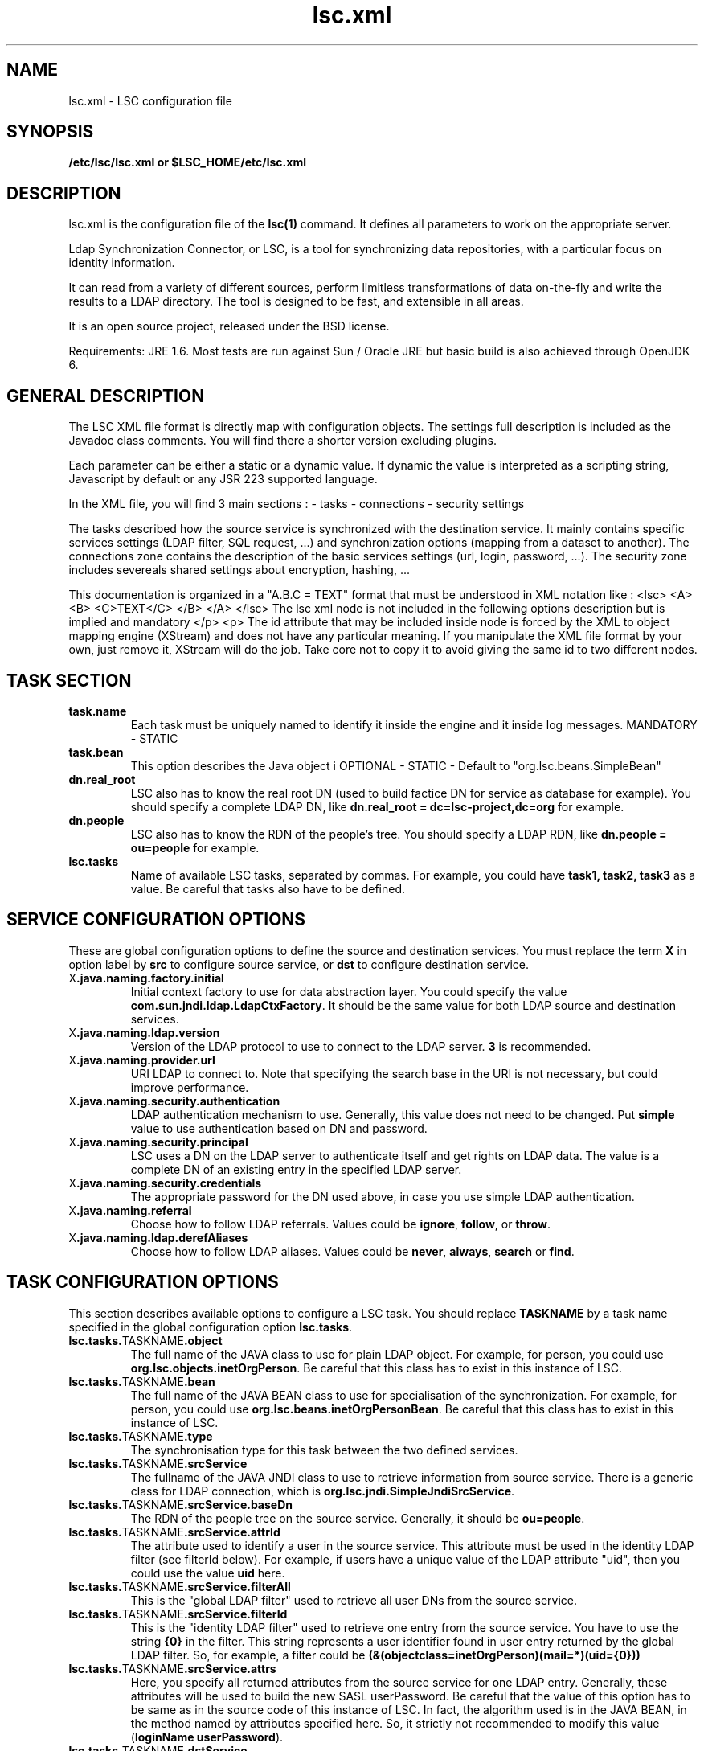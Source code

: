 .TH lsc.xml 5 User Manuals
.SH NAME
lsc.xml \- LSC configuration file
.SH SYNOPSIS
\fB /etc/lsc/lsc.xml or $LSC_HOME/etc/lsc.xml \f1
.SH DESCRIPTION
lsc.xml is the configuration file of the \fBlsc(1)\f1 command. It defines all parameters to work on the appropriate server. 

Ldap Synchronization Connector, or LSC, is a tool for synchronizing data repositories, with a particular focus on identity information. 

It can read from a variety of different sources, perform limitless transformations of data on-the-fly and write the results to a LDAP directory. The tool is designed to be fast, and extensible in all areas. 

It is an open source project, released under the BSD license.

Requirements: JRE 1.6. Most tests are run against Sun / Oracle JRE but basic build is also achieved through OpenJDK 6. 
.SH GENERAL DESCRIPTION
The LSC XML file format is directly map with configuration objects. The settings full description is included as the Javadoc class comments. You will find there a shorter version excluding plugins. 

Each parameter can be either a static or a dynamic value. If dynamic the value is interpreted as a scripting string, Javascript by default or any JSR 223 supported language. 

In the XML file, you will find 3 main sections : - tasks - connections - security settings 

The tasks described how the source service is synchronized with the destination service. It mainly contains specific services settings (LDAP filter, SQL request, ...) and synchronization options (mapping from a dataset to another). The connections zone contains the description of the basic services settings (url, login, password, ...). The security zone includes severeals shared settings about encryption, hashing, ... 

This documentation is organized in a "A.B.C = TEXT" format that must be understood in XML notation like : <lsc> <A> <B> <C>TEXT</C> </B> </A> </lsc> The lsc xml node is not included in the following options description but is implied and mandatory </p> <p> The id attribute that may be included inside node is forced by the XML to object mapping engine (XStream) and does not have any particular meaning. If you manipulate the XML file format by your own, just remove it, XStream will do the job. Take core not to copy it to avoid giving the same id to two different nodes. 
.SH TASK SECTION
.TP
\fBtask.name\f1
Each task must be uniquely named to identify it inside the engine and it inside log messages. MANDATORY - STATIC 
.TP
\fBtask.bean\f1
This option describes the Java object i OPTIONAL - STATIC - Default to "org.lsc.beans.SimpleBean" 
.TP
\fBdn.real_root\f1
LSC also has to know the real root DN (used to build factice DN for service as database for example). You should specify a complete LDAP DN, like \fBdn.real_root = dc=lsc-project,dc=org\f1 for example. 
.TP
\fBdn.people\f1
LSC also has to know the RDN of the people's tree. You should specify a LDAP RDN, like \fBdn.people = ou=people\f1 for example. 
.TP
\fBlsc.tasks\f1
Name of available LSC tasks, separated by commas. For example, you could have \fBtask1, task2, task3\f1 as a value. Be careful that tasks also have to be defined. 
.SH SERVICE CONFIGURATION OPTIONS
These are global configuration options to define the source and destination services. You must replace the term \fBX\f1 in option label by \fBsrc\f1 to configure source service, or \fBdst\f1 to configure destination service. 
.TP
X\fB.java.naming.factory.initial\f1
Initial context factory to use for data abstraction layer. You could specify the value \fBcom.sun.jndi.ldap.LdapCtxFactory\f1. It should be the same value for both LDAP source and destination services. 
.TP
X\fB.java.naming.ldap.version\f1
Version of the LDAP protocol to use to connect to the LDAP server. \fB3\f1 is recommended. 
.TP
X\fB.java.naming.provider.url\f1
URI LDAP to connect to. Note that specifying the search base in the URI is not necessary, but could improve performance. 
.TP
X\fB.java.naming.security.authentication\f1
LDAP authentication mechanism to use. Generally, this value does not need to be changed. Put \fBsimple\f1 value to use authentication based on DN and password. 
.TP
X\fB.java.naming.security.principal\f1
LSC uses a DN on the LDAP server to authenticate itself and get rights on LDAP data. The value is a complete DN of an existing entry in the specified LDAP server. 
.TP
X\fB.java.naming.security.credentials\f1
The appropriate password for the DN used above, in case you use simple LDAP authentication. 
.TP
X\fB.java.naming.referral\f1
Choose how to follow LDAP referrals. Values could be \fBignore\f1, \fBfollow\f1, or \fBthrow\f1. 
.TP
X\fB.java.naming.ldap.derefAliases\f1
Choose how to follow LDAP aliases. Values could be \fBnever\f1, \fBalways\f1, \fBsearch\f1 or \fBfind\f1. 
.SH TASK CONFIGURATION OPTIONS
This section describes available options to configure a LSC task. You should replace \fBTASKNAME\f1 by a task name specified in the global configuration option \fBlsc.tasks\f1. 
.TP
\fBlsc.tasks.\f1TASKNAME\fB.object\f1
The full name of the JAVA class to use for plain LDAP object. For example, for person, you could use \fBorg.lsc.objects.inetOrgPerson\f1. Be careful that this class has to exist in this instance of LSC. 
.TP
\fBlsc.tasks.\f1TASKNAME\fB.bean\f1
The full name of the JAVA BEAN class to use for specialisation of the synchronization. For example, for person, you could use \fBorg.lsc.beans.inetOrgPersonBean\f1. Be careful that this class has to exist in this instance of LSC. 
.TP
\fBlsc.tasks.\f1TASKNAME\fB.type\f1
The synchronisation type for this task between the two defined services. 
.TP
\fBlsc.tasks.\f1TASKNAME\fB.srcService\f1
The fullname of the JAVA JNDI class to use to retrieve information from source service. There is a generic class for LDAP connection, which is \fBorg.lsc.jndi.SimpleJndiSrcService\f1. 
.TP
\fBlsc.tasks.\f1TASKNAME\fB.srcService.baseDn\f1
The RDN of the people tree on the source service. Generally, it should be \fBou=people\f1. 
.TP
\fBlsc.tasks.\f1TASKNAME\fB.srcService.attrId\f1
The attribute used to identify a user in the source service. This attribute must be used in the identity LDAP filter (see filterId below). For example, if users have a unique value of the LDAP attribute "uid", then you could use the value \fBuid\f1 here. 
.TP
\fBlsc.tasks.\f1TASKNAME\fB.srcService.filterAll\f1
This is the "global LDAP filter" used to retrieve all user DNs from the source service. 
.TP
\fBlsc.tasks.\f1TASKNAME\fB.srcService.filterId\f1
This is the "identity LDAP filter" used to retrieve one entry from the source service. You have to use the string \fB{0}\f1 in the filter. This string represents a user identifier found in user entry returned by the global LDAP filter. So, for example, a filter could be \fB(&(objectclass=inetOrgPerson)(mail=*)(uid={0}))\f1
.TP
\fBlsc.tasks.\f1TASKNAME\fB.srcService.attrs\f1
Here, you specify all returned attributes from the source service for one LDAP entry. Generally, these attributes will be used to build the new SASL userPassword. Be careful that the value of this option has to be same as in the source code of this instance of LSC. In fact, the algorithm used is in the JAVA BEAN, in the method named by attributes specified here. So, it strictly not recommended to modify this value (\fBloginName userPassword\f1). 
.TP
\fBlsc.tasks.\f1TASKNAME\fB.dstService\f1
The fullname of the JAVA JNDI class to use to retrieve information from destination service. There is a generic class for LDAP connection, which is \fBorg.lsc.jndi.SimpleJndiSrcService\f1. 
.TP
\fBlsc.tasks.\f1TASKNAME\fB.dstService.baseDn\f1
The RDN of the people tree on the destination service. Generally, it should be \fBou=people\f1. 
.TP
\fBlsc.tasks.\f1TASKNAME\fB.dstService.attrId\f1
The attribute used to identify a user in the destination service. This attribute must be used in the identity LDAP filter (see filterId below). For example, if users have a unique value of the LDAP attribute "uid", then you could use the value \fBuid\f1 here. 
.TP
\fBlsc.tasks.\f1TASKNAME\fB.dstService.filterAll\f1
This is the "global LDAP filter" used to retrieve all user DNs from the destination service. 
.TP
\fBlsc.tasks.\f1TASKNAME\fB.dstService.filterId\f1
This is the "identity LDAP filter" used to retrieve one entry from the destination service. You have to use the string \fB{0}\f1 in the filter. This string represents a user identifier found in user entry returned by the global LDAP filter. So, for example, a filter could be \fB(&(objectclass=inetOrgPerson)(mail=*)(uid={0}))\f1
.TP
\fBlsc.tasks.\f1TASKNAME\fB.dstService.attrs\f1
Here, you specify all returned attributes from the destination service one LDAP entry. Generally, these attributes will be used to build the new SASL userPassword. Be careful that the value of this option has to be same as in the source code of this instance of LSC. In fact, the algorithm used is in the JAVA BEAN, in the method named by attributes specified here. So, it strictly not recommended to modify this value (\fBloginName userPassword\f1). 
.SH SYNCHRONIZATION RULE OPTIONS
This section describes synchronization rule options available for this instance of LSC. You should replace \fBTASKNAME\f1 by a task name specified in the global configuration option \fBlsc.tasks\f1. 
.TP
\fBlsc.syncoptions.\f1TASKNAME 
This is the full name of the JAVA class used to provide synchronization option mechanism. For this instance of LSC, you must use the \fBorg.lsc.beans.syncoptions.PropertiesBasedSyncOptions\f1 value. 
.TP
\fBlsc.syncoptions.\f1TASKNAME\fB.default.action\f1
Default action on the destination directory. Here, two values are possible, \fBK\f1 to keep data (means no modification at all), or \fBF\f1 for allowing modification on the data (update, create or delete). For this instance of LSC, you must use \fBK\f1 because source and destination service are in fact the same real server. 
.TP
\fBlsc.syncoptions.\f1TASKNAME\fB.userPassword.action\f1
Choose the action to use onto the userPassword LDAP attribute. As default action, you could put \fBK\f1 to keep password updates, or \fBF\f1 to force modifications. 
.SH AUTHORS
lsc-passwords was written by Sebastien Bahloul <sbahloul@lsc-project.org>, Jonathan Clarke <jclarke@lsc-project.org>, Remy-Christophe Schermesser <rschermesser@lsc-project.org>, Thomas Chemineau <tchemineau@lsc-project.org>. 
.SH SEE ALSO
\fBlsc(1)\f1 \fBlsc.properties(5)\f1

\fBhttp://lsc-project.org/\f1
.SH COMMENTS
This man page was written using \fBxmltoman(1)\f1. 
